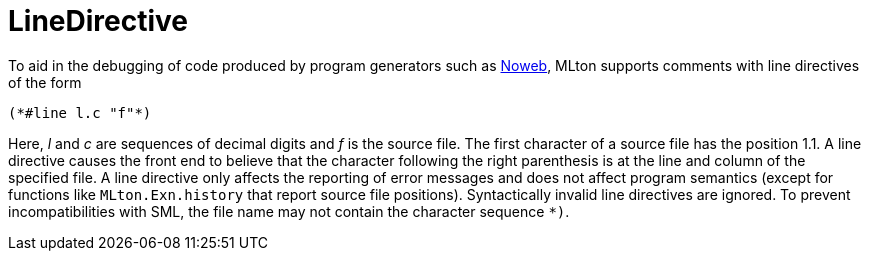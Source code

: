 LineDirective
=============

To aid in the debugging of code produced by program generators such
as https://www.cs.tufts.edu/~nr/noweb/[Noweb], MLton supports
comments with line directives of the form
[source,sml]
----
(*#line l.c "f"*)
----
Here, _l_ and _c_ are sequences of decimal digits and _f_ is the
source file.  The first character of a source file has the position
1.1.  A line directive causes the front end to believe that the
character following the right parenthesis is at the line and column of
the specified file.  A line directive only affects the reporting of
error messages and does not affect program semantics (except for
functions like `MLton.Exn.history` that report source file positions).
Syntactically invalid line directives are ignored.  To prevent
incompatibilities with SML, the file name may not contain the
character sequence `*)`.
